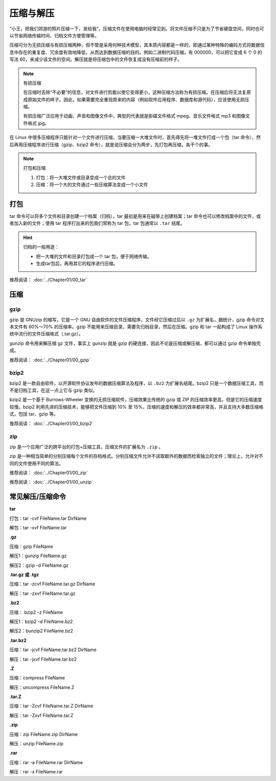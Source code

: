 压缩与解压
####################################

“小王，把我们郊游的照片压缩一下，发给我”，压缩文件在使用电脑时经常见到。将文件压缩不只是为了节省硬盘空间，同时也可以节省网络传输时间、归档文件方便管理等。

压缩可分为无损压缩与有损压缩两种，但不管是采用何种技术模型，其本质内容都是一样的，即通过某种特殊的编码方式将数据信息中存在的重复度、冗余度有效地降低，从而达到数据压缩的目的。例如二进制代码压缩，有 000000，可以把它变成 6 个 0 的写法 60，来减少该文件的空间。解压就是将压缩包中的文件恢复成没有压缩前的样子。

.. note:: 有损压缩

    在压缩时去除“不必要”的信息，对文件进行剪裁以使它变得更小，这种压缩方法称为有损压缩。在压缩后将无法复原成原始文件的样子。因此，如果需要完全重现原来的内容（例如软件应用程序、数据库和源代码），应该使用无损压缩。

    有损压缩广泛应用于动画、声音和图像文件中，典型的代表就是影碟文件格式 mpeg、音乐文件格式 mp3 和图像文件格式 jpg。


在 Linux 中很多压缩程序只能针对一个文件进行压缩，当要压缩一大堆文件时，首先得先将一堆文件打成一个包（tar 命令），然后再用压缩程序进行压缩（gzip、bzip2 命令），就是说压缩会分为两步，先打包再压缩，各干个的事。

.. note:: 打包和压缩

    1. 打包：将一大堆文件或目录变成一个总的文件
    2. 压缩：将一个大的文件通过一些压缩算法变成一个小文件


打包
************************************

tar 命令可以将多个文件和目录创建一个档案（归档），tar 最初是用来在磁带上创建档案；tar  命令也可以修改档案中的文件，或者加入新的文件；使用 tar 程序打出来的包我们常称为 tar 包，tar 包通常以 ``.tar`` 结尾。

.. hint:: 归档的一般用途：

    * 把一大堆的文件和目录打包成一个 tar 包，便于网络传输。
    * 生成tar包后，再用其它的程序进行压缩。

推荐阅读： :doc:`../Chapter01/00_tar`


压缩
************************************

gzip
====================================

gzip 是 GNUzip 的缩写，它是一个 GNU 自由软件的文件压缩程序，文件经它压缩过后以 ``.gz`` 为扩展名，据统计，gzip 命令对文本文件有 60%～70% 的压缩率。gzip 不能用来压缩目录，需要先归档目录，然后在压缩。gzip 和 tar 一起构成了 Linux 操作系统中流行的文件压缩格式（.tar.gz）。

gunzip 命令用来解压缩 gz 文件，事实上 gunzip 就是 gzip 的硬连接，因此不论是压缩或解压缩，都可以通过 gzip 命令单独完成。

推荐阅读： :doc:`../Chapter01/00_gzip`


bzip2
====================================

bzip2 是一款自由软件，以开源软件协议发布的数据压缩算法及程序，以 ``.bz2`` 为扩展名结尾。bzip2 只是一个数据压缩工具，而不是归档工具，在这一点上它与 gzip 类似。

bzip2 是一个基于 Burrows-Wheeler 变换的无损压缩软件，压缩效果比传统的 gzip 或 ZIP 的压缩效率更高，但是它的压缩速度较慢。bzip2 利用先进的压缩技术，能够把文件压缩到 10% 至 15%，压缩的速度和解压的效率都非常高，并且支持大多数压缩格式，包括 tar、gzip 等。


推荐阅读： :doc:`../Chapter01/00_bzip2`


zip
====================================

zip 是一个应用广泛的跨平台的打包+压缩工具，压缩文件的扩展名为 ``.zip`` 。

zip 是一种相当简单的分别压缩每个文件的存档格式。分别压缩文件允许不读取额外的数据而检索独立的文件；理论上，允许对不同的文件使用不同的算法。

推荐阅读： :doc:`../Chapter01/00_zip`

推荐阅读： :doc:`../Chapter01/00_unzip`


常见解压/压缩命令
******************************

**tar**

打包：tar -cvf FileName.tar DirName

解包：tar -xvf FileName.tar


**.gz**

压缩：gzip FileName

解压1：gunzip FileName.gz

解压2：gzip -d FileName.gz


**.tar.gz 或 .tgz**

压缩：tar -zcvf FileName.tar.gz DirName

解压：tar -zxvf FileName.tar.gz


**.bz2**

压缩： bzip2 -z FileName

解压1：bzip2 -d FileName.bz2

解压2：bunzip2 FileName.bz2


**.tar.bz2**

压缩：tar -jcvf FileName.tar.bz2 DirName

解压：tar -jxvf FileName.tar.bz2


**.Z**

压缩：compress FileName

解压：uncompress FileName.Z


**.tar.Z**

压缩：tar -Zcvf FileName.tar.Z DirName

解压：tar -Zxvf FileName.tar.Z


**.zip**

压缩：zip FileName.zip DirName

解压：unzip FileName.zip


**.rar**

压缩：rar -a FileName.rar DirName 

解压：rar -x FileName.rar
